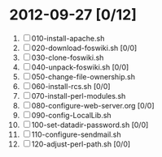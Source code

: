 * 2012-09-27 [0/12]
1. [ ] 010-install-apache.sh
2. [ ] 020-download-foswiki.sh [0/0]
3. [ ] 030-clone-foswiki.sh
4. [ ] 040-unpack-foswiki.sh [0/0]
5. [ ] 050-change-file-ownership.sh
6. [ ] 060-install-rcs.sh [0/0]
7. [ ] 070-install-perl-modules.sh
8. [ ] 080-configure-web-server.org [0/0]
9. [ ] 090-config-LocalLib.sh
10. [ ] 100-set-datadir-password.sh [0/0]
11. [ ] 110-configure-sendmail.sh
12. [ ] 120-adjust-perl-path.sh [0/0]
